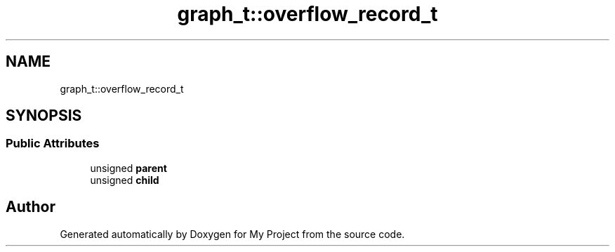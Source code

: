.TH "graph_t::overflow_record_t" 3 "Wed Feb 1 2023" "Version Version 0.0" "My Project" \" -*- nroff -*-
.ad l
.nh
.SH NAME
graph_t::overflow_record_t
.SH SYNOPSIS
.br
.PP
.SS "Public Attributes"

.in +1c
.ti -1c
.RI "unsigned \fBparent\fP"
.br
.ti -1c
.RI "unsigned \fBchild\fP"
.br
.in -1c

.SH "Author"
.PP 
Generated automatically by Doxygen for My Project from the source code\&.

